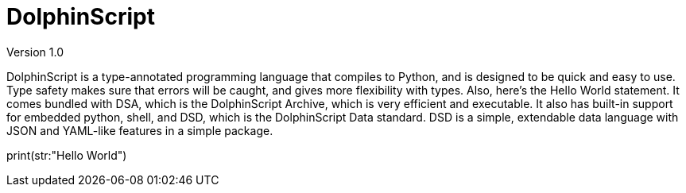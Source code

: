 = DolphinScript
Version 1.0

DolphinScript is a type-annotated programming language that compiles to Python, and is designed to be quick and easy to use. Type safety makes sure that errors will be caught, and gives more flexibility with types. Also, here's the Hello World statement. It comes bundled with DSA, which is the DolphinScript Archive, which is very efficient and executable. It also has built-in support for embedded python, shell, and DSD, which is the DolphinScript Data standard. DSD is a simple, extendable data language with JSON and YAML-like features in a simple package.

print(str:"Hello World")